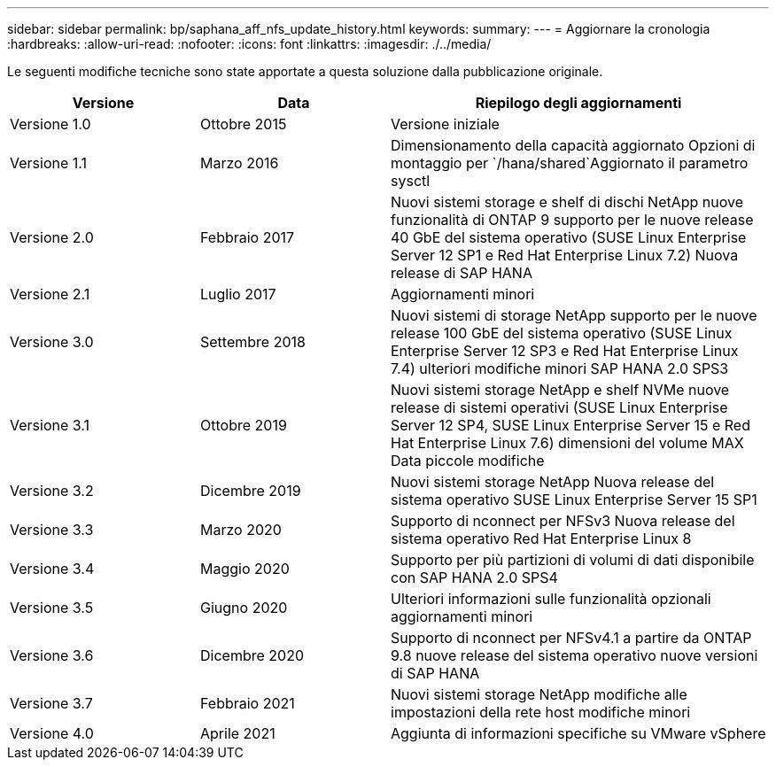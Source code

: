---
sidebar: sidebar 
permalink: bp/saphana_aff_nfs_update_history.html 
keywords:  
summary:  
---
= Aggiornare la cronologia
:hardbreaks:
:allow-uri-read: 
:nofooter: 
:icons: font
:linkattrs: 
:imagesdir: ./../media/


Le seguenti modifiche tecniche sono state apportate a questa soluzione dalla pubblicazione originale.

[cols="25,25,50"]
|===
| Versione | Data | Riepilogo degli aggiornamenti 


| Versione 1.0 | Ottobre 2015 | Versione iniziale 


| Versione 1.1 | Marzo 2016 | Dimensionamento della capacità aggiornato Opzioni di montaggio per `/hana/shared`Aggiornato il parametro sysctl 


| Versione 2.0 | Febbraio 2017 | Nuovi sistemi storage e shelf di dischi NetApp nuove funzionalità di ONTAP 9 supporto per le nuove release 40 GbE del sistema operativo (SUSE Linux Enterprise Server 12 SP1 e Red Hat Enterprise Linux 7.2) Nuova release di SAP HANA 


| Versione 2.1 | Luglio 2017 | Aggiornamenti minori 


| Versione 3.0 | Settembre 2018 | Nuovi sistemi di storage NetApp supporto per le nuove release 100 GbE del sistema operativo (SUSE Linux Enterprise Server 12 SP3 e Red Hat Enterprise Linux 7.4) ulteriori modifiche minori SAP HANA 2.0 SPS3 


| Versione 3.1 | Ottobre 2019 | Nuovi sistemi storage NetApp e shelf NVMe nuove release di sistemi operativi (SUSE Linux Enterprise Server 12 SP4, SUSE Linux Enterprise Server 15 e Red Hat Enterprise Linux 7.6) dimensioni del volume MAX Data piccole modifiche 


| Versione 3.2 | Dicembre 2019 | Nuovi sistemi storage NetApp Nuova release del sistema operativo SUSE Linux Enterprise Server 15 SP1 


| Versione 3.3 | Marzo 2020 | Supporto di nconnect per NFSv3 Nuova release del sistema operativo Red Hat Enterprise Linux 8 


| Versione 3.4 | Maggio 2020 | Supporto per più partizioni di volumi di dati disponibile con SAP HANA 2.0 SPS4 


| Versione 3.5 | Giugno 2020 | Ulteriori informazioni sulle funzionalità opzionali aggiornamenti minori 


| Versione 3.6 | Dicembre 2020 | Supporto di nconnect per NFSv4.1 a partire da ONTAP 9.8 nuove release del sistema operativo nuove versioni di SAP HANA 


| Versione 3.7 | Febbraio 2021 | Nuovi sistemi storage NetApp modifiche alle impostazioni della rete host modifiche minori 


| Versione 4.0 | Aprile 2021 | Aggiunta di informazioni specifiche su VMware vSphere 
|===